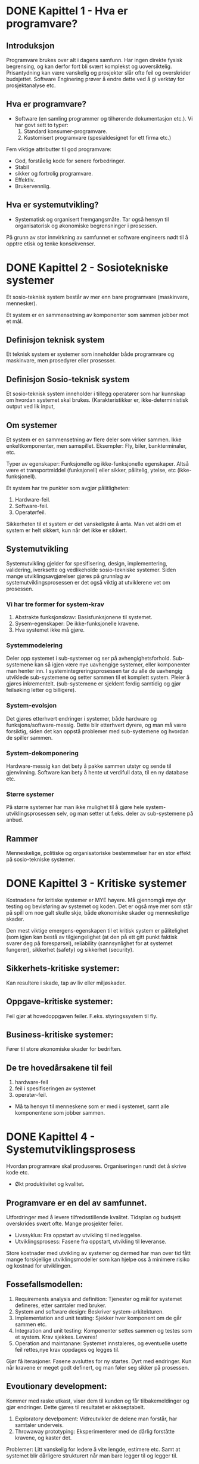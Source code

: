 * DONE Kapittel 1 - Hva er programvare?
** Introduksjon
  Programvare brukes over alt i dagens samfunn. Har ingen direkte fysisk begrensing, 
  og kan derfor fort bli svært komplekst og uoversiktelig. Prisantydning kan være 
  vanskelig og prosjekter slår ofte feil og overskrider budsjettet. Software Enginering 
  prøver å endre dette ved å gi verktøy for prosjektanalyse etc. 
** Hva er programvare?
   - Software (en samling programmer og tilhørende dokumentasjon etc.).
     Vi har govt sett to typer:
     1. Standard konsumer-programvare. 
     2. Kustomisert programvare (spesialdesignet for ett firma etc.)


  Fem viktige attributter til god programvare: 
  - God, forståelig kode for senere forbedringer. 
  - Stabil 
  - sikker og fortrolig programvare.
  - Effektiv. 
  - Brukervennlig.
** Hva er systemutvikling?
   - Systematisk og organisert fremgangsmåte. 
     Tar også hensyn til organisatorisk og økonomiske begrensninger i prosessen.
  
   På grunn av stor innvirkning av samfunnet er software engineers nødt til å opptre etisk og tenke konsekvenser. 

* DONE Kapittel 2 - Sosiotekniske systemer

  Et sosio-teknisk system består av mer enn bare programvare (maskinvare, mennesker).

  Et system er en sammensetning av komponenter som sammen jobber mot et mål.

** Definisjon teknisk system
   Et teknisk system er systemer som inneholder både programvare og maskinvare, men prosedyrer eller prosesser. 

** Definisjon Sosio-teknisk system
   Et sosio-teknisk system inneholder i tillegg operatører som har kunnskap om hvordan systemet skal brukes. 
   (Karakteristikker er, ikke-deterministisk output ved lik input, 

** Om systemer

   Et system er en sammensetning av flere deler som virker sammen. Ikke enkeltkomponenter, men samspillet.
   Eksempler: Fly, biler, bankterminaler, etc.

   Typer av egenskaper: Funksjonelle og ikke-funksjonelle egenskaper. Altså være et transportmiddel (funksjonell)
   eller sikker, pålitelig, ytelse, etc (ikke-funksjonell).

   Et system har tre punkter som avgjør pålitligheten:
  
   1. Hardware-feil.
   2. Software-feil.
   3. Operatørfeil.

   Sikkerheten til et system er det vanskeligste å anta. Man vet aldri om et system er helt sikkert, kun når det ikke er sikkert.

** Systemutvikling

   Systemutvikling gjelder for spesifisering, design, implementering, validering, iverksette og 
   vedlikeholde sosio-tekniske systemer. Siden mange utviklingsavgjørelser gjøres på grunnlag av 
   systemutviklingsprosessen er det også viktig at utviklerene vet om prosessen.

*** Vi har tre former for system-krav
    1. Abstrakte funksjonskrav: Basisfunksjonene til systemet.
    2. Sysem-egenskaper: De ikke-funksjonelle kravene.
    3. Hva systemet ikke må gjøre.

*** Systemmodelering
    Deler opp systemet i sub-systemer og ser på avhengighetsforhold. 
    Sub-systemene kan så igjen være nye uavhengige systemer, eller komponenter man henter inn.
    I systemintegreringsprosessen tar du alle de uavhengig utviklede sub-systemene og setter
    sammen til et komplett system. Pleier å gjøres inkrementelt. (sub-systemene er sjeldent 
    ferdig samtidig og gjør feilsøking letter og billigere).

*** System-evolsjon
    Det gjøres etterhvert endringer i systemer, både hardware og funksjons/software-messig. 
    Dette blir etterhvert dyrere, og man må være forsiktig, siden det kan oppstå problemer med sub-systemene og hvordan de spiller sammen.
*** System-dekomponering 
    Hardware-messig kan det bety å pakke sammen utstyr og sende til gjenvinning.
    Software kan bety å hente ut verdifull data, til en ny database etc.

*** Større systemer
    På større systemer har man ikke mulighet til å gjøre hele system-utviklingsprosessen selv, og man setter 
    ut f.eks. deler av sub-systemene på anbud.

** Rammer
   Menneskelige, politiske og organisatoriske bestemmelser har en stor effekt på sosio-tekniske systemer.

* DONE Kapittel 3 - Kritiske systemer
  Kostnadene for kritiske systemer er MYE høyere. 
  Må gjennomgå mye dyr testing og bevisføring av systemet og koden.
  Det er også mye mer som står på spill om noe galt skulle skje, både økonomiske skader og menneskelige skader.

  Den mest viktige emergens-egenskapen til et kritisk system er pålitelighet 
  (som igjen kan bestå av tilgjengelighet (at den på ett gitt punkt faktisk svarer 
  deg på forespørsel), reliability (sannsynlighet for at systemet fungerer), 
  sikkerhet (safety) og sikkerhet (security). 

** Sikkerhets-kritiske systemer: 
   Kan resultere i skade, tap av liv eller miljøskader.
** Oppgave-kritiske systemer: 
   Feil gjør at hovedoppgaven feiler. F.eks. styringssystem til fly.
** Business-kritiske systemer: 
   Fører til store økonomiske skader for bedriften.

** De tre hovedårsakene til feil
   1. hardware-feil
   2. feil i spesifiseringen av systemet
   3. operatør-feil.

   - Må ta hensyn til menneskene som er med i systemet, samt alle komponentene som jobber sammen.

* DONE Kapittel 4 - Systemutviklingsprosess
  Hvordan programvare skal produseres. Organiseringen rundt det å skrive kode etc.
  - Økt produktivitet og kvalitet.
** Programvare er en del av samfunnet. 
   Utfordringer med å levere tilfredsstillende kvalitet.
   Tidsplan og budsjett overskrides svært ofte.
   Mange prosjekter feiler.

   - Livssyklus: 
     Fra oppstart av utvikling til nedleggelse.
   - Utviklingsprosess: 
     Fasene fra oppstart, utvikling til leveranse.
     
   Store kostnader med utvikling av systemer og dermed har man over
   tid fått mange forskjellige utviklingsmodeller som kan hjelpe oss
   å minimere risiko og kostnad for utviklingen.

** Fossefallsmodellen: 
  1. Requirements analysis and definition: 
     Tjenester og mål for systemet defineres, etter samtaler med bruker.
  2. System and software design: 
     Beskriver system-arkitekturen. 
  3. Implementation and unit testing: 
     Sjekker hver komponent om de går sammen etc.
  4. Integration and unit testing: 
     Komponenter settes sammen og testes som et system. Krav sjekkes. Leveres!
  5. Operation and maintanane: 
     Systemet innstaleres, og eventuelle usette feil rettes,nye krav oppdages og legges til.

  Gjør få iterasjoner. Fasene avsluttes for ny startes. Dyrt med endringer.
  Kun når kravene er meget godt definert, og man føler seg sikker på prosessen.

** Evoutionary development:
   Kommer med raske utkast, viser dem til kunden og får tilbakemeldinger og gjør endringer. Dette gjøres til resultatet er akkseptabelt.

   1. Exploratory develpoment: 
      Vidreutvikler de delene man forstår, har samtaler underveis.
   2. Throwaway prototyping: 
      Eksperimenterer med de dårlig forståtte kravene, og kaster det.

   Problemer: Litt vanskelig for ledere å vite lengde, estimere etc. 
   Samt at systemet blir dårligere strukturert når man bare legger til og legger til. 

   En kombinasjon av evolusjonær og fossefall kan være bra. Definere krav med evo. og fossefall på de godt forståtte delene.

** Component based software engineering:
   Tar sikte på å gjenbruke komponenter. 
   
   1. Component analysis: 
      Ser på krav, og leter etter komponenter. Passer ikke alltids nødvendigvis. 
   2. Requirements modifications: 
      Ser på kravene igjen i forhold til kompoonenter. 
      Endrer på kravene hvis det lar seg gjøre. Hvis ikke letes det etter nye komponenter.
   3. System design with reuse: 
      Framework settes sammen. Noen komponenter må kanskje designes, hvis det ikke finnes noe å gjenbruke.
   4. Development and integration: 
      Noe kode kan måtte skrives her. Systemet settes så sammen. 

   Billigere med gjennbruk, prosessen kan gå raskere, men kompromisser på alltids gjøres i forhold til kravene.

** Process iteration:
   Kravene forandrer seg stort under en prosess. Ny teknologi, press utenfra, forandring i ledelse etc. 
   Inkrementelle prosesser prøver å ta forbehold om dette.
   - Systemspesifikasjonene er ikke ferdig før siste inkrement er ferdig.
*** Incremental delivery: 
    Skriver generelle outline-krav og struktur. Så skriver man krav til enkeltinkrementer, utvikler dem og leverer deler, og skriver nye krav til nye inkrementer.
    - Fordeler: 
      Kan få ett fungerende system tidlig. Mest kritisk uvikles først. 
      Kan ut fra erfaring forme nye krav til inkrement. Lavere risiko for total prosjekt-kolaps.
    - Spiral development: 
      Utviklingsfasen er illustrert i en sipral som går utover.

    1. Objective setting: 
       Formål med fasen settes. Risiko settes.
    2. Risk assesment and redction: 
       Analyse av risk blir gjort. Nødvendig handling utføres.
    3. Development and validation: 
       Utviklingsmodell velges. Fossefall, inkrementell, evolusjonær etc.
    4. Planning: 
       Prosjektet evalueres og man ser om det er nødvendig å gå en spiral til.

*** Process activites

**** Software specification:

     1. Feasibility study: 
       Ser om det er mulig å utvikle, om det er lønnsomt og om det kan gjøres innenfor budsjett. 
       Gjøres raskt. Gir klarsignal for vidre arbeid.
     2. Requirements elicitation and analysis: 
       Spesifiserer krav gjennom observasjon av tidligere systemer og ved å snakke med potensielle brukere.
     3. Kravspesifikasjon: 
       Definere informasjonen samlet i punktet over i kravdokumenter av funksjoner.
     4. Krav-validering: 
       Kontrolerer og sjekker over kravene.

    Software design and implementation: 
    Fører spesifikasjonene til kjørbart system.
    - Designer en skisse av systemet og arkitektren på forskjellige abstraksjonsnivåer. 

**** Software validation:
     Kontrollerer at programvare er slik den skal være, og tilfredsstiller kunden.
     Hvis godkjent fortsette på ny iterasjon, hvis ikke gå den samme iterasjonen på nytt

**** Software evolution:
     utvikling og vedlikehold knyttes mer og mer sammen, og software-produksjon er en evolusjonær prosess som utvikler seg.


** Prøv-og-feil
   Dårlig idè, man har ingen forutsetninger for å planlegge eller estimere tid
** TODO Oblig-metoden. Funker dårlig på større systemer. Vanskelig for samarbeid.
   Utdype?
** Prototyping

   Introduser for å avhjelpe problemer ved fossefallsmodellen. Lager protyper som du kan vise frem. 
   Greit å vise noe visuelt. (Har både kast-prot. og evolusonær-protyp. (bruker siste utkast).

** Evolusjonære modeller

   Fossefall forutser forutsigbarhet og repeterbar. Det er det ikke. Evolusjon er ett svar på disse modellene. 
   Har iterasjoner av Iterasjonsplan, analyse og design, programmering, test. Inkrementerer for hver iterasjon. 
   - Kravene kan også komme etterhvert. Støtter også endringer under veis.
   
   Men mindre formalisme, krever disiplin.

*** RUP 

    Arkitektursentrert, objektorienterte utviklingsprinsipper, UML-modelering er sentralt.
    ModellDrevet utvikling

    Hybrid prosessmodell. Basert på UML.
    1. Inception: 
       Buisness-analyse og eventuelt klarsignal.
    2. Elaboration: 
       - Forstå problem-området
       - få oversikt over rammeverk-arkitekturen
       - risk-analyse. 
       - Ved slutt har man use case UML.
    3. Construction: 
       Programmet utvikles og dokumenteres. 
    4. Transition: 
       Fører det over til brukere. 

*** Computer-Aided Software Engineering (CASE)

    Kan automatisere noe av utviklingsprosessen.
    Blant annet grafisk system modeller, generere grafisk brukergrensesnitt, programdebugging, oversette programkode fra gammel til ny.

    Blant annet Genova. Tegner UML og får generert kode.
    - Datamodell og klassediagram.
      Brukerdialoger(skjermbilder) for tilbakemeldinger fra interessenter.

*** Smidige (agile) metoder

    Mindre formalisme og krav. Oppfordrer til direkte muntlig kommunikasjon. Eksempler er XP (Extreme programming) og Scrum.
    Individer og kommunikasjon fremfor prosesser og verktøy. Samarbeid med kunder fremfor kontrakter.
    - Endrighetsvillig.

**** XP (Extreme programming) 

     Veldig rettet mot hvordan gjennomføringsrettet, med programmeringsteknikker
     for eksempel par-programering (to programerere på en maskin, pilot og kopilot
     der piloten programmerer og kopiloten validerer koden fortløpende) og også
     måter å gjennomføre arkitektur og testing av systemet. Metodene er ikke
     nødvendigvis bare gjennomførbare med XP, og brukes ofte som teknikker under
     andre systemutviklingsprosesser.

     Fokus på programmering, test og tilhørendeteknikker.
     Få krav til spesifikasjon og planlegging. Raske iterasjoner (1-3 uker).
     Ineresentene integrert i prosjektorganisasjonen.

     Prosjekt og prosjektarbeid

     Engangsoppgave som ikke er utført tidligere. Skal lede til ett bestemt resultat. Krever ulike tverrfaglige ressurser. Begrenset i tid.

** Vikige elementer i prosjektplanlegging: 

   Prosjektarbeid er å organisere og kontrollere prosessen. Ulike utviklingsmodeller er forslag/tilnærminger til en løsning.
   
   For å Planlegge: brukes resursene riktig?. Oppføligng. Og korreksjon (budsjett, leveransedato).

    Styringsgruppen: De økonomiske ineressene. Overordnet styring.
    Prosjektlederen: Daglig ledelse av prosjektet. Ansvar for fremdrift etc. Skriver rapporter.

    Viktige faktorer
    1. Kostnadsramme
    2. Tidsramme
    3. Personalramme (antall prosjektdeltagere og kompetanse)
    4. Utstyrsramme (maskiner, programvare, nettverk, etc)
    5. Krav til leveransene
    6. Offentlige krav (lover, retningslinjer, etc)
    7. Produksjonstekniske krav

    Viktige elementer i prosjektplanleggingen
    1. Identifisere og planlegge mål og delmål. 
    2. Prioritere oppgaver. 
    3. Estimere arbeidsomfang. 
    4. Beslutte start og sluttdato. 
    5. Holde oversikt over avhengigheter mellom aktiviteter. 

   Bruker timeboxing for å holde angitt tid. Starter med høyeste priorierte oppgaver.

   Gjør en oppfølging av fremdrift. Alle rapporterer tidsbruk. Planer oppdateres gjenvlig.

   Ved korte iterasjoner har man råd til å feile.

* DONE Kapittel 5 - Prosjekthåndtering
** Management activities: 
   Prosjektleder holder orden på alt. 
   Snakker med prosjektarbeidere. 
   Kan opdage problemer tidligere en å bare vente på at de opptrer.

** Prosjektplanlegging: 
   Nøye planlegging. 
   Forutse problemer som kan oppstå, klare å komme med løsninger. 
   Planer endres underveis hele tiden. 
   Prosjektplanleggingen går i en løkke til prosessen er ferdig. 
   Og ser man noe går feil må man gjøre nye avtaler med kunden. 
   Man bør bygge inn litt tid til å feile.

** Prosjektplan: 
   Setter opp resurser tilgjengelig, arbeidsoppgaver og en tidsplan for arbeidet.
   1. Introduksjon: Kort forklaring, pluss budsjett, tid etc.
   2. Prosjektorganisering: Roller og personer i utviklingsteamet.
   3. Riskanalyse: Riskanalyse og riskhåndering.
   4. Hardware og software-krav: Hva som kreves/trengs.
   5. Arbeidsoppgaver: Milestones, aktiviteter og estimert levering.
   6. Prosjektkalender: Avhengighetsforhold og estimert tid til vær milestone.
   7. Monitor og rapporterings-systemer: Hvordan prosjektet monitores og hvilke rapporter som skal skrives.

   - Denne planen kan endre og utvikle seg.

*** Milestones og leveringer: 
    Siden man ikke ser prosessen fysisk utarte seg, må det leveres rapporter som forklarer hvor 
    man er i prosessen etc. Milestones er logiske målpunkter i prosjektutviklingen. 
    Deliverables (leveringer) er resultater man leverer kunden. Som oftes er dette milestones, men ikke andre veien.

*** Prosjekttidestimering: 
    Vanskelig jobb. Opdateres gjevnlig etterhvert som mer informasjon kommer inn. 
    En aktivitet bør ta fra 1 til 8-10 uker. Samt må resursser estimeres. Mennesker og eventuelt hardware.

    Noen legger til 30% så 20% tid for uforutsette hendelser.
    - Setter ofte opp en tabell med Task, duration og dependencies. 
      Lager så aktivitetsnettverk, og finner tiden prosjektet tar ved å finne den kritiske veien.
    For å få oversikt over tidsdisponeringen kan man også bruke Gantt charts. Kan også brukes til "staff allocation". Med navn og oppgaver nedover.

*** Risk management

    - Prøver å se problemer som kan oppstå på forhånd og ta forhåndsregler. Riskplan dokumenteres i prosjektplanen.
    1. Project risk: 
       Forskyver prosessen eller endrer resursene.
    2. Product risk: 
       Feil som påvirker kvaliteten og ytelsen til software-produktet.
    3. Business risk: 
       Risker som kan angå firmaet. F.eks. ny konkurranse etc.

    Risk identifisering -> Risk-analysering -> Risk-planlegging -> Risk-overvåking.

    Så graderer man risikoen etter sannsynlighet og utfall.

* DONE Kapittel 6 - Kravhåndtering / Programvare-krav
  Kravspesifikasjon kan deles inn i to grupper.
  - /Bruker-krav/. 
    Et løst definert krav-dokument, som spesifiserer kravene til systemet på ett overordnet nivå.
  - /System-krav/. 
    En mer detaljert beskrivelse av delene til systemet, og nøyaktig hva som skal bli implementert. Kan være en del av kontrakten.

** hvorfor trenger vi veldefinerte krav

   "a camel is a horse designed by a committee"

   Vi trenger veldefinerte krav for å ha holdeplasser i virkeligheten
   når vi utvikler et system, hva skal systemet gjøre og hvordan
   skal det fungere. Krav er et slags sikkerhetsnett for at man lager et 
   system som samsvarer med kundens behov. 

** Funksjonelle og ikke-funksjonelle krav
   Programvare-system-krav klassifiseres ofte i tre kategorier funksjonelle, ikke-funksjonelle eller domene-krav.
*** Funksjonelle krav 
    De funksjonelle kravene bør være *komplette*, altså alle krav er definert, og *konsistente*, ingen selvmotsigende krav.

    sier hvilke tjenester systemet skal utføre, hvordan det skal oppføre seg i spesielle sitasjoner, hvordan svare på input.

    - Tenk hva slags krav dere vil ha for å kunne lage use cases
    - Konkrete oppgaver som skal utføres
    - Enten/eller-scenarioer
**** Eksempler fra Oblig 1
     - Systemet må kunne vise oversikt over ledige hotellrom
     - Resepsjonister og nettbrukere må kunne booke hotellrom
     - Systemet må kunne skrive ut raporter for alle hoteller
     - Nettbrukere må kunne få opp oversikt over sine reservasjoner
*** Ikke-funksjonelle krav
    * Produktkrav
      - Brukervennlighet
      - Effektivitetskrav
      - Pålitelighetskrav
      - Portabilitetskrav
    * Prosesskrav
      - leveransekrav
      - Implementasjonskrav
      - Krav til standard
    * Eksterne krav
      - Lovmessige krav
      - Etiske krav

    Ikke-funksjonelle krav bør, så langt det lar seg gjøre, skrives som testbare krav, slik at man kan avgjøre om kravet er møtt. Ungå vagt definerte krav.
**** Elsempler
***** Ytelse
      - Systemet skal behandle alle responser på under 1 sekund
      - Systemet skal ha en oppetid på 99,9%
***** Sikkerhet
      - Systemet skal tilby full backup 6 måneder tilbake i tid
      - Systemet skal ha sikker og kyptert forbindelse mellom hotellene og databasen
***** Andre ting
      - Krav til brukervennlighet
      - juridiske krav
	Personopplysningsloven etc.
      - Ikke gjennbruk av mailadresser til spam?
***** Testing
      Whitebox og blackbox-testing

** Bruker-krav
   Bør skrives, så langt det lar seg gjøre, så enkelt og lett forståelig som mulig. Skal kunne beskrive funksjonelle 
   og ikke-funksjonelle krav til folk uten særlig teknisk kunskap.
   Ungå programvare-sjargon. Men man må passe på, for man mister ved dette ofte mye av klarheten og entydigheten.
   De bør heller ikke være for detaljerte, siden det minsker muligheten til utvikleren for gode og kreative løsninger på problemet.
** System-krav
   System-krav er en utvidet utgave av bruker-krav. De legger til ett høyere detaljnivå, 
   og brukes som ett startpunkt for systemutviklerene i deres systemdesign.
   Det brukes også ofte i kontrakten, og bør derfor være detaljert og nøyaktig.
   Egentlig skal systemkrav ikke inneholde /hvordan/ et system skal designes eller implementeres, 
   men dette er ofte vanskelig å ungå. Blant annet fordi systemet kanskje skal fungere med tidligere systemer, etc.
   Vi kan bruke *strukturert, formatert spesifikasjon* hvis vi ønsker litt mer presisjon i krav-beskrivelsen, enn hvis vi bruker naturlig språk.
** Interface specification
   I de fleste tilfeller skal nye systemer jobbe sammen med tidligere systemer. Interface-spesifikasjonen (grensesnitt-kommunikasjonen mellom de to) må derfor være svært tydelig, så det ikke oppstår kommunikasjonsproblemer mellom systemene, og det bør komme tidlig i krav-dokumentet.
   Det finnes flere former for Interfaces man må ta hensyn til.
   - Eksisterende APIer.
   - Representasjon av data.
** Programvare-krav-dokumentet
   Software requirements document er det offisielle utsagnet om hva utviklerene skal implementere. 
   Dokumentet skal rekke ut til mange forskjellige lesere, fra senior management til utviklerene.
   Detaljgraden til dokumentet avhenger litt av utviklingsprosessen. Hvis utviklingen skal outsources 
   til ett eksternt selskap er man nødt til å beskrive kravene mye mer detaljert, så det ikke oppstår feiltolkninger.
** Fra forelesning
   Viktig å få de riktige kravene helt fra begynnelsen. Ellers kan det bli fryktelig mye dyrere å gjøre endringer senere i prosessen.
   
   Endringer i krav er uungåelig.

   - Interessenter: 
     Opprdragsgivere, kunder, lovgivere, brkergrupper, systemeiere (Direkte eller indirekte interesse)
   - Funksjonelle krav: 
     Beksriver oppførsel/funksjoner.
   - Ikke-funksjonelle krav: 
     Ytelse, sikkerhet, brukervennligehet, kostnader, tidsrammer etc.

   Husk også endringer av systemer underveis.

   1. Forstudie/målanalyse 
      (Nødvendighet, pris, konkurenter, skal vi satse på det?)
   2. Kravinnsamling og -analyse: 
      Identifiser krav, priorier, løs konflikter mellom interessenter. 
      Ofte lurt å visualisere på forhånd for interessenter. Da vet de letter hva de ønsker etc.
   3. Kravspesifikasjon: 
      Spesifiser presist, f.eks. ved UML. 
   4. Validering av kravspesifkasjon: 
      Forståelighet, konsistens, testbarhet, sporbarhet (hvem er kilden til kravet), 
      endringsevne (konsekvenser av å endre?), kompletthet, nødvendige krav, realistiske krav, for tidlig design.

   Metoder for faktainsamling: 
   - Intervjuer, spørreskjemaer, obesrvasjon, studere dokumenter og eksisterende systemer og idédugnad. 
   - Prototyp: Bruk og kast ideer du viser til brukere etc. F.eks. ved Genova.

   Må ta stilling til at krav kan endres/slettes. Da må endringen dokumenteres, gjøre konsekvensanalyse og implementere. Sporer gjerne endringene i et verktøy.

* DONE Kapittel 7 - Kravspesifisering
** Foranalyse - Kravinnsamling og research
              
   Uten en skikkelig foranalyse kan det være vanskelig
   å vite hvilke risikoer som er involvert, om systemet
   trengs, eller om det har livets rett økonomisk sett.
   
   Forutsigbarheten for prosjektet øker og man vil være
   bedre i stand til å levere prosjektet til rett tid eller
   minimere overskridelser av planen

   Første spørsmålene man må spørre seg er har dette systemet livets rett?
   - er prosjektet gjennomførbart?
   - teknologisk gjennomførbart?
   - er det tidsmessig og kostnadsmessig lønnsomt
   - og samsvarer systemet med målene til selskapet

   Man finner så informasjon i forhold til disse problemene, og lager en rapport på bakgrunn av dette.
   Man ser også på om dette vil være en forbedring for organisasjonen, i forhold til gamle systemer, 
   takler den gammel data fra tidligere som organisisajonen måtte ha.
   Man spør også alle som måtte ha interesse av systemet om det er gjennomførbart, og om det bør gjennomføres. 
   Vanlig tid for  prosessen er 2 til 3 uker.
** Krav til krav
   gode krav bør bestå disse kravene
   - Er de forsåelige?
   - Er det konsistens?
   - Er det kompletthet?
   - Er de testbare?
   - Er de verifiserbare?
   - Er de relevante?

** Kravinnsamling og analysering

   Jobber med kunder og sluttbrukere for å samle krav. Denne prosessen
   kan være vanskelig, siden det finnes så mange stakeholder
   (interessenter) med ulike interesser.

   - Vet kun hva de vil ha i generelle termer. Må tolkes av system utvikler.
   - Utrykker seg med bakgrunn i sitt domene. Vanskelig å sette seg inn i.
   - Forskjellige interessenter med forskjellige krav.
   
   En måte å samle krav på kan være slik:

   - Snakk med stakeholders og noter deres krav til systemet.
   - Organiser og kategoriser alle kravene.
   - Diskuterer konflikter mellom krav og prioriterer krav.
   - Krav-dokument(er) skrives.

   Til å hjelpe med å finne kravene, kan man se på spesifikasjonen til
   tidligere, lingnende systemer, gjøre intervjuer med stakeholder, kjøre
   tester med prototyper. 

   Det kan også ofte være lurt å sette opp scenarioer for brukere og
   interessenter, slik at det blir lettere for dem å sette seg inn i
   problemstillingen. Man kan f.eks. skape disse scenarioene ved tekst,
   prototyper eller skjermbilder. 

   Vi kan også lage *use cases* for å hjelpe oss med kravinnsamlingen,
   eller benytte *etnografi*, hvor man overvåker bruksmåten, f.eks. på en
   arbeidsplass, og henter kravinformasjon på den måten. Man får ofte
   informasjon som man ikke ville fått ellers.
** Krav-validering
   Krav-validering kontrollerer at kravene som er samlet, faktisk
   representerer det kunden ønsker. Feil i kravene kan bli dyrt, siden
   det kan føre til at endringer i systemet må gjøres på et sent
   tidspunkt. Ting man bør kontrollere er blant annet,

   - Krav ikke kolliderer med hverandre.
   - Slå sammen og gjøre kompromisser mellom krav.
   - At kravene definerer alt som er ønsket av systemet.
   - Muligheten for å implementere kravene.
   - At kravene er testbare/verifiserbare i ettertid, i forhold til kunden.

   Man bør så ha en *kravgjennomgang* med klient og tilbyder, for å
   snakke seg gjennom kravene, og avdekke feil og mangler.
** Kravhåndtering
   Kravene til et system, spesielt av litt størrelse, vil altids endre på
   seg, siden man ser problemet og systemet i et nytt lys, etterhvert som
   det trer frem. Det er derfor viktig å ha en evolusjonær løsning, som
   lar deg endre på kravene underveis. For store systemer kan det ta
   flere år å finne kravene, og da kan påvirkende elementer i miljøet
   rundt allerede ha endret seg. Dette må man også ta hensyn til.

   Man setter gjerne opp en avhengighets-matrise på kravene, for å kunne
   kontrollere om enkelte endringer av krav, vil påvirke andre deler av
   systemet. For større systemer setter man opp egne databaser, som kan
   gjøre dette automatisk.
* DONE Kapittel 8 - System-modeller
  En systemmodel representerer systemet på en mer overordnet, abstrakt og helhetlig måte. 
** Context models
   Her jobber man med å finne grensene til systemet, og grensene til de forskjellige delene i systemet. 
** Behaviour models
   Jobber med å beskrive oppførselen til systemet. F.eks. dataflyt gjennom programmet, 
   eller hvordan systemer reagerer på spesielle hendelser.
** Datamodeller
   Datamodeller er digrammer som beskriver systemet på en objektorientert-lignende måte, 
   bare med dataen i systemet, istedenfor objektene. Man tegner opp enheter, attributter, 
   tjenester og deres relasjoner (med navn og antall/forhold/relasjoner). 
** Objektmodeller
   Mye brukt i programvareutvikling, med objektorienterte språk. 
   Representerer systemet i en objektorientert måte, med UML. 
   Ofte er denne metoden veldig naturlig, siden den beskriver 
   virkeligheten på en naturlig måte, med objekter. 

   Objekter kan også arve egenskaper fra mer genrelle objekter i ett klassehierarki. 
   Spesialiserte objekter kan så legge til egne atributter og egenskaper.
** Structured methods
   Karakteristikker:

  - Brukes til kravspesifisering og systemdesign.
  - Dele prosjektet i veldefinerte aktiviteter.
  - Bruke diagrammodelering etc. på prosjektet.
  - Gi en god og strukturert definisjon av systemet.
  - Skal forstås av klient og utvikler.

    Ofte bruker man avanserte *CASE* (Computer-aided software engineering)-verktøy, 
    for å hjelpe til med denne prosessen. Det er verktøy som kan alt fra datamodelering, 
    automatisk generering av kildekode, og brukergrensesnitt-manipulering.

* DONE Kapittel 13 - Applikasjons-arkitektur
** Data-processing systems
   Får input-data fra database, eller filer, som den utfører en prosess på og sender det 
   ut igjen, enten tilbake i databasen, eller printe ut i ny fil.

   Slike prosesser er naturlig å representere i data-flyt-diagram-representasjoner. 
** Transaction-processing system
   Programmer som prosesserer spørringer mot databaser, eller oppdateringer av databaser. 
   Man sørger for at alle handlinger utføres trygt, før det speiles i databasen, slik at ikke databasen blir kurupt eller inkonsistent.
** Event-processing system
   Programmer som prosesserer hendelser i interfaces, gjort av brukeren, i en tilfeldig rekkefølge. 
   F.eks. Word Processors, bildebehandlingsprogrammer og spill.

   En del av disse, f.eks. teksteditorer har behov for svært rask behandling av data, 
   etter spesifikke eventer, og endringen foregår direkte i en buffer i minnet.
** Language-processing system
   Tar et naturlig, eller artificial konstruert språk, og generer en annen form 
   for representasjon som output. Vanligste eksemplet er *compilers*. Denne komponenten kan 
   være hardware (de fleste kompilatorer) eller software (slik Java er). 
* DONE Kapittel 23 - Software-testing
** Kvaliteter vi trenger i produktene:
   - Korrekt programvare
   - Pålitelighet
   - Robust
   - Ytelse
   - Brukervennlig

   Vi kan lete etter feil allerede i dokumentasjonen.
  
   Continuity properties gjelder ikke for software engineering, slik det gjør for andre ingeniørdisipliner.

   - Komponent-testing: 
     Teste deler av systemet.
   - System-testing: 
     Teste hele systemet. Tester også funksjonelle og ikke-funksjonelle krav.

   Tester av to grunner: 
   1. For å demonstrere for kunde og utvikler at det fungerer tilfredsstillende. 
   2. For å avsløre feil eller mangler i programvaren.

   - Skrive tester for å sjekke krav. Trenger ofte flere tester for å få det til.
     Testing kan kun avsløre feil, ikke fraværet av feil.

   Problemer oppstår ofte når man kombinerer funksjoner i programmet.
   Vanlig prosedyre er at utviklere tester sine egne komponenter og sender de videre til teamet som integrerer dem, og tester hele systemet.

** System-testing

   Å teste integreringen av to eller flere komponeneter, og at alt går som det skal.
   Man tester for hvert komponent-inkrement, for å teste alle kombinasjoner.

*** Release-testing: 
    Sender beta-utgaver til folk, for å kontrollere at den tilfredsstiller kravene og at den ikke feiler ved vanlig bruk.

    Man prøver altids input som har størst sannsynlighet for å gi en feil i programmet. (Test alle error-meldinger, test buffer overflow, repeter samme input flere ganger, tving frem feil output, tving frem for store eller for små outputs).

*** Performence-testing: 
    Tester om hastighet/påletelighet/stabilitet er som det skal være. 
    Stresstester systemet utenfor for kravene som er definert i kravene, 
    og sjekker om den feiler "soft" eller skaper store problemer. 

*** Komponent-testing

    Å teste enkeltkomponeneter. Hovedsaklig utvikler som gjør den jobben. 
    Enten indivudelle metoder eller funksjoner i ett objekt, eller objekt-klasser 
    med flere attributter og tilhørende metoder.

*** Interface-testing: 
    Teser interface-komunikasjon mellom flere komponenter.
    Test Case-design

    Designer tester. Input og predikert output. Skal være effektive til å teste systemet, og finne eventuelle feil og at systemet tilfredsstiller kravene.
*** Kravbasert testing: 
    tester kravspesifikasjonene, om de er møtt. Gjøres i system-testing-delen.
*** Structural testing: 
    Passer på at alle delene av kodene kjøres minst en gang.

*** Partition testing: 
    Kan teste med kun en input av input med like karakteristikk. F.eks. ett positiv tall, 
    ett negativt etc. Prøver ofte med atypiske verdier, siden utviklere ofte glemmer dette. 
    ved inputverdier velger du verdier midt i områdene og verdier på begge sider av verdigrensene.

*** Structural testing(white-box): 

*** Path testing: 
    Vi tegner opp ett diagram over alle mulige grenveier det er mulig å kjøre igjennom. 
    Alle løkker og if-else-settninger blir grener  og looper i programmet. Så sørger vi for 
    å gjøre testinger så hver kodeblokk blir kjørt minst en gang, og får testet alt med både true og false.
    
** Test-automatisering

   Testing er dyrt. Kom derfor raskt en del programvare som kan automatisere prosessen. 
   Kan holde orden på testdata, generere testdata, Oracle som predikerer forvenet resultat, 
   File comperator som sammenligner tester, Dynamic analyser som sjekker hvor ofte de firskjellige
   statementene blir kjørt. Og simulering i forskjellige varianter. F.eks. bruker-interaksjon.

   Testingsfasen er ofte estimert til å være 50% av utviklingskostnadene.

* DONE Kapittel 26 - Software cost estimation
** Software productivity
   Handler om å kartlegge produktiviteten til utviklerene, effektivitetskostnadene 
   for jobben, og fordele arbeidet utover. Har ofte behov for dette, for å senere 
   kunne gi en prisestimering. Kan ofte bruke antall linjer kode estimert, som en basis 
   for videre estimat. Eller hvor lang tid man bruker per funksjon i systemet. 

   LOC/pm er en måte å måle produktivitet på. LinsOfCode / programmer-months. 
   Denne effektiviteten avhenger av hvilket språk som brukes, da forskjellige språk, 
   krever forskjellig antall linjer kode, for å utføre samme prosedyre.

   Man kan også funksjons-punkt-estimering. Denne metoden kan gjøres på et tidligere 
   stadie en LOC, siden man vet det meste man trenger etter kravspesifisering etc.

** Estimation techniques
   Det finnes flere teknikker for å estimere prisen:

   - Estimering basert på kostander til lignende prosjekter.
   - Leie inn flere eksperter, for så å sammenligne og diskutere deres estimeringer.
   - Parkison's Law: Sier at arbeid vil fylle ut tid som er satt til side.
   - Det kan avhenge av hva kunden er tilgjengelig av budsjett.

   Det er ofte lurt å bruke flere estimeringsmetoder, 
   for så å sammenligne dem til slutt. Varierer estimeringene kraftig, 
   kan man regne med at man ikke har nok informasjon.
** Algoritmic cost modeling
   Algorthmic cost modeling bruker en matematisk formel til å beregne tid og pris-estimatet, 
   som er regnet ut fra tidligere, fullførte prosjekter. En vanlig formel kan se slik ut 
   
   $Effort = A \times Size^B \times M$. 

   - *A* er en faktor, som avhenger av organisasjonen sin praktisering og type programvare som skal utvikles. 
   - *Size* er LOC eller funksjons-estimering, representert i funksjon eller object points. 
   - *B* ligger mellom 1 og 1.5.
   - *M* er en multiplikator, avhengig av ting rundt utviklingsprosessen og erfaring til utviklere etc.

   I starten av estimeringsfasen vil nøyaktigheten variere fra 0.25X til 4X. Utover i prosessen 
   vil det bli tydeligere og tydeligere hvor lang tid det vil ta.. Det er viktig å derfor legge til rette, for å kunne endre rundt dette.

   *COCOMO* er en avansert standard for prisestimering, som har tre forskjellige detaljnivåer,
   og bruker en rekke forskjellige input til å estimere kostnader og tid, med varierende treffsikkerhet. 

** Product duration and staffing
   Programvare forventes å komme på markedet raskere og raskere, for å kunne konkurere med motstanderne. 
   Forholdet mellom utviklere og tid er ikke lineært, på grunn av kommunikasjon og management.

   COCOMO-modellen har en modell for estimere kalendertid (TDEV), 
   
   $TDEV = 3 \times (PM)^{(0.33+0.2 \times (B-1.01))}$.
   
   - PM er innsats-estimering.
   - B er utregnet eksponent for COCOMO-modellen.

     Ofte trenger man heller ikke mange arbeidere i startfasen, men heller flere etterhvert. 
     Det er da viktig å ikke ta inn for mange arbeidere av gangen, da dette fører til problemer
     og kan senke prosessen. Det bør gjøres gradvis.

* DONE UML
  Notasjon som støtter opp under modellbasert systemtvikling.
  - Godt utgangspunkt for dokumentasjon.
  Kan brukes til datamodeliering, arbeidsflyt-modelering eller objektmodelering.
** Use Case
   Use case: Beskrive funksjonelle krav ved use case. Beskriver systemet utenfra, og bruksmønsteret. 
   Tegnes med Akøtrer (mennesker og andre komponenter som interakter med use casen) og Use Case (oval).
   - Kan også bruke <<extend>> og <<include>>.
   Kan bruke struktrert tekstlig spesifikasjon til vær use case.
** Domenemodeller
   Enkle klassediagrammer, uten metoder. Skal beskrive virkeligheten. Tegne opp relasjoner.

*** Forretningsobjekter 
    De har evig/langt liv. Lagrer i daabase.
*** Kontrollobjekter
    Kontrolerer handlingsforløpet.
*** Kantobjekter
    Kommniserer med brukere /aktørene.

** convensjoner
*** <<extend>>
    Utvider funksjonalitet, f.eks. i alteriantiv flyt.
*** <<include>>
    F.eks. hvis flere use case utfører samme prosedyre, kan vi lage use case av det, og include.

* DONE PS2000
** Bruksområde:
   1. Drift av IT- løsninger
      - Utstyr 
      - Programmer 
   2. Livsløpsperspektiv 
      - Etablering 
      - Ordinær drift 
      - Avslutning 

   Eies av kunden og/eller leverandøren
   -Hvor det ikke er mulig eller hensiktsmessig å etablere nøyaktige eller detaljerte kontrakter.

   En IT-leveranser er for Maskinvare, programvare og tjenester.
   Formålet med kontrakt er konfliktforebygging og gjensidig forpliktelser.
   Mest viktig å fordele risiko?

   Har både interne og eksterne rammebetingelser man må ta hensyn til.

** prisformer
   Har tre prisformer: 
   - Fastpris, knyttet til avtalt omfang. 
   - Løpende timer, fakurerer timer og annet.  
   - Målpris, basert på estimater og risikovrderinger. Justeres etterhvert.

   PS2000 regulerer iterative eller smidige (agile) prosesser. 
   Kan benyttes både av private og offentlige aktører. Utviklet så begge parter tas vare på.

  - Kontrakten er i større grad ett styringsverktøy. Basert på iterative metoder.
  - Regulerte forpliktelser i begge parter.
  - Håndtering av usikkerhet tilrettelagt.

  Ukentlig oppdatering av risikomatrise.

  Jo lengre ut i prosjektet man er, jo dyrere er endringer, 
  men desto mer vet man hva man ønsker av produktet, 
  og desto større nytte-effekt av endring. Dilemma!

  Fleksibel og oversiktelig.

** PS2000 vs andre kontrakter

   Kontraktsstandarden skiller seg vesentlig fra andre standarder i markedet. Spesielt kan følgende trekkes frem: 

   - Kontraktsstandarden er utviklet av kunder og leverandører i samarbeid, 
     slik at begge parters interesser er ivaretatt og balansert. 
   - Kontraktsstandarden tilrettelegger for å fange opp den læring som foregår under gjennomføring av prosjektet. 
     Gjennomføringsmodellen består av 4 faser 
     - behovsfasen
     - løsningsbeskrivelsesfasen
     - en trinnvis konstruksjonsfase
     - godkjennings- og avslutningsfasen
   - Det er tilrettelagt for utstrakt bruk av motiverende økonomiske modeller i form av incentivordninger
     for at eventuelle tids- og kostnadsbesparelser kommer begge parter til gode og vice versa. 
     Det skal utarbeides en usikkerhetsanalyse som legges til grunn ved valg av spesifikke incentiver.
   - Samhandling mellom kunde og leverandør forbedres 
     ved at kontraktsstandarden legger opp til et integrert samarbeid 
     og en effektiv og separat prosess for eventuell konfliktløsning. 
   - Kontraktsstrukturen med forhåndsutfylte bilag og veiledning gjør det enklere å utforme spesifikke kontrakter tilpasset ulike behov. 
     Alle referanser i de generelle kontraktsbestemmelsene er utdypet i bilagene.

** Oppbygging av PS2000
   Kontrakten er delt inn i

   Del1: Kontraktsdokument 
   Del2: Generelle kontraktsbestemmelser 
   Del3: Kontraktsbilag
* DONE Kapittel 11 (Ikke hoved) - Arkitekturdesign
  Valg av arkitektur-rammeverket influerer viktige deler av systemet, som hastighet, sikkerhet og tilgjengelighet. 

  Store systemer deles inn i subsystemer. ARkitekturdesign er å fastsette disse subsystemene, og kommunikasjonen dem imelom.
  
  Skisse en grunnleggende struktur av systemet, og hovedkomponentenene og kommunikasjonen i mellom.

  Er mer en bestemmelseprosess enn en aktivitet. 

  Finnes to typer dataarkitekturer. Sentral database, eller lokal database, hvor subsystemene sender dataen til og fra hverandre. Fordelen med klient-server-modellen er at den er disitrbuert, og det er lett å oppgradere og fordele belasten.

  *Layered-modellen* organiserer systemet i lag. Kan endres, så lenge interfacet er det samme. Negative siden er at flere lag kan gjøre at systemet går tregere.

  Et subsystem skal være uavhengig, og fungere uavhengig av de andre subsystemene. Mens en modul er en litt mindre enhet, som ofte benytter seg av tjenester i andre moduler etc.

  Finnes to måter å visualisere systemarkitekturen på.

  1. Objektorientert
     der hvert objekt er ett subsystem. En fordel med dette er at objektene kan gjenbrukes.
  2. Funksjons-orienter 
     der man har input-data som går gjennom forskjellige funksjoner (subsystemer) og får til slutt en output.

* DONE Kapittel 12 (Ikke hoved) - Distributed system architecture
  Så og si alle større systemer i dag, er distrubert over flere maskiner. Det har en del fordeler, blant annet

  - Deling av resursser, både hardware og software.
  - Ofte designet rundt åpne standarder og protokoller.
  - Skalerer lett.
  - Stor feiltolleranse, annen server kan raskt slå inn i steden hvis man har flere.

  Ulempene er

  - Kompleksitet.
  - Sikkerhet.
    Traffiken må gå over nettverk, mulighet for eavsdropping.
  - Kan være vanselig å drifte store distribuerte systemer.

  Generelt sett kan vi si at vi har to typer distribuerte systemer.

  - *Klient-server*. Tilbyr tjenester, som klientene spør etter.
  - *Distribuert objekt-arkitektur*. For objektene er forespørlser fra klient og andre objekter akkurat det samme.

  Multiprosessor-arkitektur, lar flere prosesser i samme system, kjøre på forskjellige prosessorer.

  Klient-server-arkitetur kan ha to former.

  1. Tynn-klient.
  2. Tykk-klient.

  Mobile klienter er ofte en liten mellomting av disse.

  CORBA er en standard som støtter mange av disse arkitekturene.

  Peer-to-peer er desentralisert, distribuert system, der alle klientene er direkte
  koblet til hverandre i ett nettverk, og beregninger gjøres på flere maskiner/klienter.

* DONE Kapittel 16 (Ikke hoved) - Brukergrensesnitt-design
** Et godt grensesnitt er viktig, for god programvare. 
   Noen ting å huske på er blant annet,

  - Mennesker har dårlig hukomelse. Ikke forvirr bruker med for mange valg.
  - Må ta i betraktning at enkelte ser dårligere enn andre, noen hører dårlig etc. Ungå å ekskludere folk.
  - Bør være familiært.
  - Konsistent.
  - Forklaringer og forståelig/intuitivt grensesnitt.

  Vanlig å ha flere grensesnitt til programmet, 
  egnet til forskjellige bruksmåter og personer. F.eks. web-interface, 
  kommandolinje, grafisk brukergrensesnitt eller meny-basert grensesnitt.

  For å kunne ha flere grensesnitt er det lurt å bruke MVC (Model-View-Controller)-metoden, utviklet av Trygve Reenskaug. 
  Den går ut på å skille ut datamodellen i ett objekt, View (grensesnitt) i hvert sitt objekt, 
  og en controller mellom disse, for å håndtere kommunikasjonen.

  Feilmeldinger i programvare bør ungå å være negative, bør være lett forståelige og tilby videre hjelp og være smarte.

** Prosessen ved GUI-utvikling:
   - Start med analyse av brukere og bruken av programmet.
   - Lag en prototype, test den og utvikle den videre.
* DONE Kapittel 25 (Ikke hoved) - Managing people
  En av de viktigste rollene ved prosjektledelse, er håndtering av medarbeidere og holde dem motivert.
** valg av arbeidere
  Å velge nye medarbeidere til et prosjekt kan ofte være svært vanskelig, 
  og man er nødt til å analysere hvilke kvaliteter til hvilke stilling man 
  er mest opptatt av. (Teknisk, sosialt, etc.).
** Motivering av arbeidere
   Motivasjon er også svært viktig. Uten motivasjon vil arbeidet gå saktere, 
   og arbeiderene vil ikke bidra like konstruktivt til utviklingen eller for 
   firmaet, og kan lettere gjøre feil. En måte å motivere på er å gi oppgaver 
   som er utfordrende, men gjennomførbare, sørge for at arbeidere hele tiden 
   lærer etc. Samt sørge for et godt sosial miljø.
** Generalisering rundt mennesketyper
   Generelt sett har man tre kategorier mennesker, som verdsetter forskjellige ting:

   - Oppgave-orienterte: 
     Motivert av oppgaven de gjør.
   - Selv-orienterte: 
     Motivert av suksess.
   - Interaksjons-orienterte: 
     Motivert av interaksjon med medarbeidere.
** Inndeling i grupper
   Hvis det blir for mange medarbeidere på ett prosjekt, deler man inn i grupper, 
   med maks 8-10 medlemmer. Dette gjør kommunikasjon enklere, og det er mulig å 
   holde ett møte sammen. Det er også mange positive sider, ved å skape en gruppetilhørighet. 
   De jobber bedre sammen, pusher hverandre fremover og jobber ofte mer målrettet.
* DONE Kapittel 29 (Ikke hoved) - Konfigurasjonsstyring (Subversion)
  Siden systemkrav forandrer seg under hele utviklingsprosessen er det vikig med versjonskontroll. 
  
  Man kan også branche baselinen ut i flere brancher, f.eks. om man lager flere versjoner for 
  flere operativsystemer (Solaris, UNIX, Windows, etc.). 
  
  Til *versjonsidentifisering* kan man bruke /versjonnummerering/. Hver system release 
  får ett hovedtall f.eks. 1.0, og mindre endringer øker desimaltallet, f.eks. 1.1. v2.0 
  trenger ikke nødvendigvis branche fra siste (1.1), men kan godt branche fra 1.0.
   
  Det finnes CASE-tools som kan ta hånd om alle disse prosessene og endringhåndtering etc.
** Subversion
   Hvis flere jobber på samme kildefiler, kan det fort bli kluss med forskjellige versjoner av filene. 
   Derfor bruker vi versjonskontrollsystem.
   Subversion løser dette ved å låse tilgang til filen, hvis den allerede blir jobbet med. 
   Man /sjekker inn/ og /sjekker ut/ filen.
   Det finnes også innsjekkingssystemer som kan sammenlignede endringene som har gjort i filene, 
   og eventuelt gi tilbakemeldinger om det er gjort endringer på samme sted, ellers spleiser den endringene inn i den nye filen.
   Av slike systemer har vi både *CVS* (Concurrent Versions System) og *Subversion*. Subversion kan opperere 
   på to måter. Enten ligger alt lokalt, eller så har man et repository på en server, som man sjekker inn og ut av.



